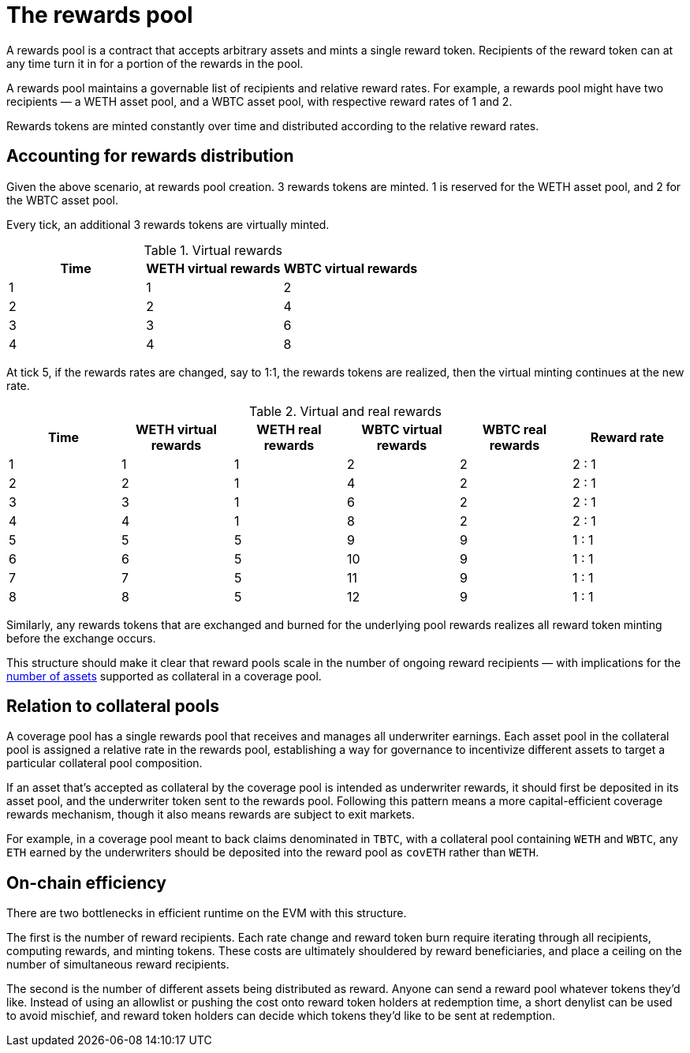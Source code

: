 = The rewards pool

A rewards pool is a contract that accepts arbitrary assets and mints a single
reward token. Recipients of the reward token can at any time turn it in for a
portion of the rewards in the pool.

A rewards pool maintains a governable list of recipients and relative reward
rates. For example, a rewards pool might have two recipients — a WETH
asset pool, and a WBTC asset pool, with respective reward rates of 1 and 2.

Rewards tokens are minted constantly over time and distributed according to the
relative reward rates.

== Accounting for rewards distribution

Given the above scenario, at rewards pool creation. 3 rewards tokens are minted.
1 is reserved for the WETH asset pool, and 2 for the WBTC asset pool.

Every tick, an additional 3 rewards tokens are virtually minted.

.Virtual rewards
[frame="topbot",options="header"]
|==============================================
|Time | WETH virtual rewards | WBTC virtual rewards
|1    |1                     |2
|2    |2                     |4
|3    |3                     |6
|4    |4                     |8
|==============================================

At tick 5, if the rewards rates are changed, say to 1:1, the rewards tokens are
realized, then the virtual minting continues at the new rate.

.Virtual and real rewards
[frame="topbot",options="header"]
|========================================================================================================
|Time | WETH virtual rewards | WETH real rewards | WBTC virtual rewards | WBTC real rewards | Reward rate
|1    |1                     |1                  |2                     |2                  | 2 : 1
|2    |2                     |1                  |4                     |2                  | 2 : 1
|3    |3                     |1                  |6                     |2                  | 2 : 1
|4    |4                     |1                  |8                     |2                  | 2 : 1
|5    |5                     |5                  |9                     |9                  | 1 : 1
|6    |6                     |5                  |10                    |9                  | 1 : 1
|7    |7                     |5                  |11                    |9                  | 1 : 1
|8    |8                     |5                  |12                    |9                  | 1 : 1
|========================================================================================================

Similarly, any rewards tokens that are exchanged and burned for the underlying
pool rewards realizes all reward token minting before the exchange occurs.

This structure should make it clear that reward pools scale in the number of
ongoing reward recipients — with implications for the <<on-chain-efficiency,
number of assets>> supported as collateral in a coverage pool.

== Relation to collateral pools

A coverage pool has a single rewards pool that receives and manages all
underwriter earnings. Each asset pool in the collateral pool is assigned a
relative rate in the rewards pool, establishing a way for governance to
incentivize different assets to target a particular collateral pool composition.

If an asset that's accepted as collateral by the coverage pool is intended as
underwriter rewards, it should first be deposited in its asset pool, and the
underwriter token sent to the rewards pool. Following this pattern means a more
capital-efficient coverage rewards mechanism, though it also means rewards are
subject to exit markets.

For example, in a coverage pool meant to back claims denominated in `TBTC`, with
a collateral pool containing `WETH` and `WBTC`, any `ETH` earned by the
underwriters should be deposited into the reward pool as `covETH` rather than
`WETH`.

== On-chain efficiency

There are two bottlenecks in efficient runtime on the EVM with this structure.

The first is the number of reward recipients. Each rate change and reward token
burn require iterating through all recipients, computing rewards, and minting
tokens. These costs are ultimately shouldered by reward beneficiaries, and place
a ceiling on the number of simultaneous reward recipients.

The second is the number of different assets being distributed as reward. Anyone
can send a reward pool whatever tokens they'd like. Instead of using an allowlist
or pushing the cost onto reward token holders at redemption time, a short
denylist can be used to avoid mischief, and reward token holders can decide
which tokens they'd like to be sent at redemption.
